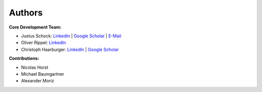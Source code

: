 Authors
==========


**Core Development Team:**

- Justus Schock: `LinkedIn <https://www.linkedin.com/in/justus-schock/>`_ | `Google Scholar <https://scholar.google.de/citations?hl=de&user=KYf-ZHoAAAAJ>`_ | `E-Mail <mailto:justus.schock@rwth-aachen.de>`_
- Oliver Rippel: `LinkedIn <https://www.linkedin.com/in/oliver-rippel-70361113a/>`_
- Christoph Haarburger: `LinkedIn <https://www.linkedin.com/in/chaarburger/>`_ | `Google Scholar <https://scholar.google.de/citations?user=Lb8DcccAAAAJ&hl=de>`_ 

**Contributions:**

- Nicolas Horst
- Michael Baumgartner
- Alexander Moriz
